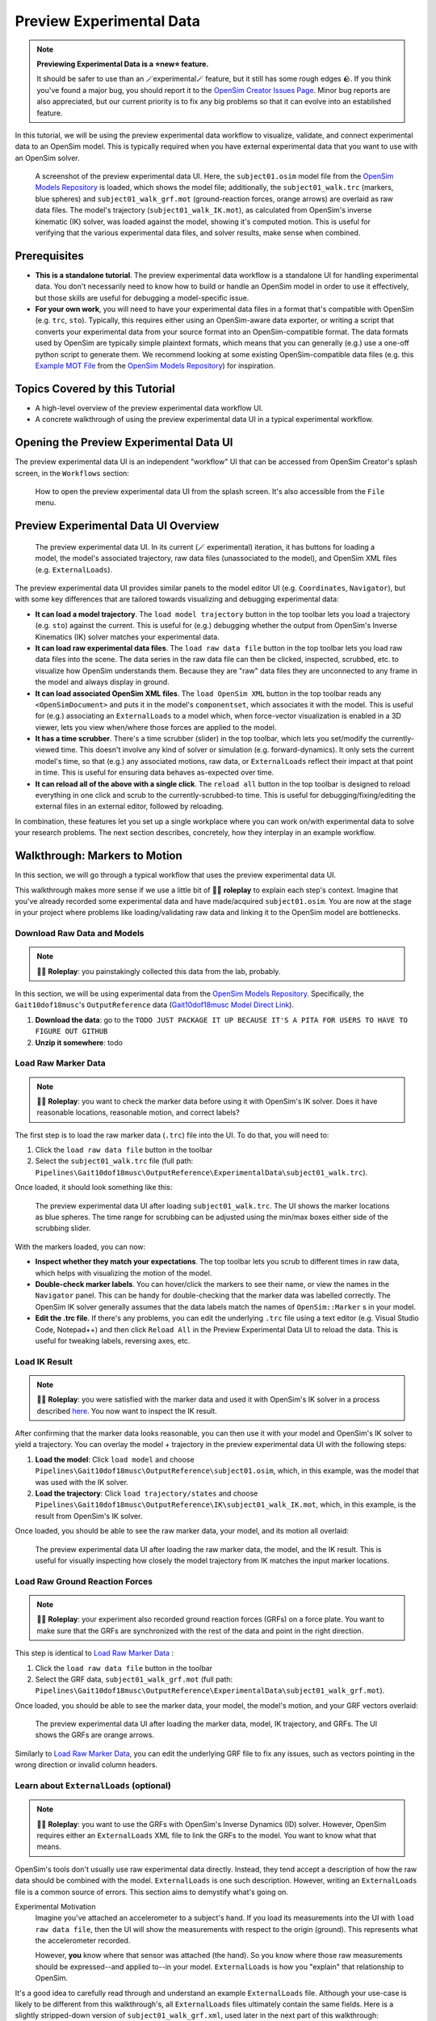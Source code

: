 .. _tut7:


Preview Experimental Data
=========================

.. note::

    **Previewing Experimental Data is a ⭐new⭐ feature.**

    It should be safer to use than an 🪄experimental🪄 feature, but it still
    has some rough edges 🪨. If you think you've found a major bug, you should
    report it to the `OpenSim Creator Issues Page`_. Minor bug reports are also
    appreciated, but our current priority is to fix any big problems so that it
    can evolve into an established feature.

In this tutorial, we will be using the preview experimental data workflow to
visualize, validate, and connect experimental data to an OpenSim model. This
is typically required when you have external experimental data that you want
to use with an OpenSim solver.

.. figure:: _static/tut7_preview-experimental-data-ui.jpeg
    :width: 60%

    A screenshot of the preview experimental data UI. Here, the ``subject01.osim``
    model file from the `OpenSim Models Repository`_ is loaded, which shows
    the model file; additionally, the ``subject01_walk.trc`` (markers, blue spheres) and
    ``subject01_walk_grf.mot`` (ground-reaction forces, orange arrows) are
    overlaid as raw data files. The model's trajectory (``subject01_walk_IK.mot``),
    as calculated from OpenSim's inverse kinematic (IK) solver, was loaded against
    the model, showing it's computed motion. This is useful for verifying that
    the various experimental data files, and solver results, make sense when combined.


Prerequisites
-------------

* **This is a standalone tutorial**. The preview experimental data workflow is
  a standalone UI for handling experimental data. You don't necessarily need
  to know how to build or handle an OpenSim model in order to use it
  effectively, but those skills are useful for debugging a model-specific issue.

* **For your own work**, you will need to have your experimental data files in
  a format that's compatible with OpenSim (e.g. ``trc``, ``sto``). Typically, this
  requires either using an OpenSim-aware data exporter, or writing a script
  that converts your experimental data from your source format into an
  OpenSim-compatible format. The data formats used by OpenSim are typically
  simple plaintext formats, which means that you can generally (e.g.) use a
  one-off python script to generate them. We recommend looking at some existing
  OpenSim-compatible data files (e.g. this `Example MOT File`_
  from the `OpenSim Models Repository`_) for inspiration.


Topics Covered by this Tutorial
-------------------------------

- A high-level overview of the preview experimental data workflow UI.
- A concrete walkthrough of using the preview experimental data UI in
  a typical experimental workflow.


Opening the Preview Experimental Data UI
----------------------------------------

The preview experimental data UI is an independent "workflow" UI that can be
accessed from OpenSim Creator's splash screen, in the ``Workflows`` section:

.. figure:: _static/tut7_preview-experimental-data-from-splash.jpeg
    :width: 60%

    How to open the preview experimental data UI from the splash screen. It's
    also accessible from the ``File`` menu.


Preview Experimental Data UI Overview
-------------------------------------

.. figure:: _static/tut7_preview-experimental-data-ui.jpeg
    :width: 60%

    The preview experimental data UI. In its current (🪄 experimental) iteration,
    it has buttons for loading a model, the model's associated trajectory, raw
    data files (unassociated to the model), and OpenSim XML files (e.g. ``ExternalLoads``).

The preview experimental data UI provides similar panels to the model editor
UI (e.g. ``Coordinates``, ``Navigator``), but with some key differences that
are tailored towards visualizing and debugging experimental data:

- **It can load a model trajectory**. The ``load model trajectory`` button in the top
  toolbar lets you load a trajectory (e.g. ``sto``) against the current. This
  is useful for (e.g.) debugging whether the output from OpenSim's Inverse
  Kinematics (IK) solver matches your experimental data.

- **It can load raw experimental data files**. The ``load raw data file`` button
  in the top toolbar lets you load raw data files into the scene. The data series
  in the raw data file can then be clicked, inspected, scrubbed, etc. to
  visualize how OpenSim understands them. Because they are "raw" data files
  they are unconnected to any frame in the model and always display in ground.

- **It can load associated OpenSim XML files**. The ``load OpenSim XML`` button
  in the top toolbar reads any ``<OpenSimDocument>`` and puts it in the model's
  ``componentset``, which associates it with the model. This is useful for (e.g.)
  associating an ``ExternalLoads`` to a model which, when force-vector visualization
  is enabled in a 3D viewer, lets you view when/where those forces are applied to
  the model.

- **It has a time scrubber**. There's a time scrubber (slider) in the top toolbar,
  which lets you set/modify the currently-viewed time. This doesn't involve any
  kind of solver or simulation (e.g. forward-dynamics). It only sets the current
  model's time, so that (e.g.) any associated motions, raw data, or ``ExternalLoads``
  reflect their impact at that point in time. This is useful for ensuring data
  behaves as-expected over time.

- **It can reload all of the above with a single click**. The ``reload all``
  button in the top toolbar is designed to reload everything in one click and
  scrub to the currently-scrubbed-to time. This is useful for debugging/fixing/editing
  the external files in an external editor, followed by reloading.

In combination, these features let you set up a single workplace where you can
work on/with experimental data to solve your research problems. The next section
describes, concretely, how they interplay in an example workflow.


Walkthrough: Markers to Motion
------------------------------

In this section, we will go through a typical workflow that uses the preview
experimental data UI.

This walkthrough makes more sense if we use a little bit of 🧙‍♂️ **roleplay** to
explain each step's context. Imagine that you've already recorded some experimental
data and have made/acquired ``subject01.osim``. You are now at the stage in your
project where problems like loading/validating raw data and linking it to the
OpenSim model are bottlenecks.


Download Raw Data and Models
^^^^^^^^^^^^^^^^^^^^^^^^^^^^

.. note::

  🧙‍♂️ **Roleplay**: you painstakingly collected this data from the lab, probably.

In this section, we will be using experimental data from the `OpenSim Models Repository`_.
Specifically, the ``Gait10dof18musc``'s ``OutputReference`` data (`Gait10dof18musc Model Direct Link`_).

1. **Download the data**: go to the ``TODO JUST PACKAGE IT UP BECAUSE IT'S A PITA
   FOR USERS TO HAVE TO FIGURE OUT GITHUB``
2. **Unzip it somewhere**: todo


.. _Load Raw Marker Data:

Load Raw Marker Data
^^^^^^^^^^^^^^^^^^^^

.. note::

  🧙‍♂️ **Roleplay**: you want to check the marker data before using it with
  OpenSim's IK solver. Does it have reasonable locations, reasonable motion,
  and correct labels?

The first step is to load the raw marker data (``.trc``) file into the UI. To do
that, you will need to:

1. Click the ``load raw data file`` button in the toolbar
2. Select the ``subject01_walk.trc`` file (full path: ``Pipelines\Gait10dof18musc\OutputReference\ExperimentalData\subject01_walk.trc``).

Once loaded, it should look something like this:

.. figure:: _static/tut7_walkthrough-after-marker-data-loaded.png
    :width: 60%

    The preview experimental data UI after loading ``subject01_walk.trc``. The
    UI shows the marker locations as blue spheres. The time range for scrubbing
    can be adjusted using the min/max boxes either side of the scrubbing slider.

With the markers loaded, you can now:

- **Inspect whether they match your expectations**. The top toolbar lets you scrub
  to different times in raw data, which helps with visualizing the motion of the
  model.
- **Double-check marker labels**. You can hover/click the markers to see their
  name, or view the names in the ``Navigator`` panel. This can be handy for
  double-checking that the marker data was labelled correctly. The OpenSim IK
  solver generally assumes that the data labels match the names of ``OpenSim::Marker`` s
  in your model.
- **Edit the .trc file**. If there's any problems, you can edit the underlying
  ``.trc`` file using a text editor (e.g. Visual Studio Code, Notepad++) and then
  click ``Reload All`` in the Preview Experimental Data UI to reload the data. This
  is useful for tweaking labels, reversing axes, etc.


Load IK Result
^^^^^^^^^^^^^^

.. note::

  🧙‍♂️ **Roleplay**: you were satisfied with the marker data and used it with OpenSim's
  IK solver in a process described `here <https://opensimconfluence.atlassian.net/wiki/spaces/OpenSim/pages/53089741/Tutorial+3+-+Scaling+Inverse+Kinematics+and+Inverse+Dynamics>`_.
  You now want to inspect the IK result.

After confirming that the marker data looks reasonable, you can then use it with
your model and OpenSim's IK solver to yield a trajectory. You can overlay the
model + trajectory in the preview experimental data UI with the following steps:

1. **Load the model**: Click ``load model`` and choose ``Pipelines\Gait10dof18musc\OutputReference\subject01.osim``,
   which, in this example, was the model that was used with the IK solver.

2. **Load the trajectory**: Click ``load trajectory/states`` and choose ``Pipelines\Gait10dof18musc\OutputReference\IK\subject01_walk_IK.mot``,
   which, in this example, is the result from OpenSim's IK solver.

Once loaded, you should be able to see the raw marker data, your model, and its
motion all overlaid:

.. figure:: _static/tut7_walkthrough-after-IK.png
    :width: 60%

    The preview experimental data UI after loading the raw marker data, the model,
    and the IK result. This is useful for visually inspecting how closely the model
    trajectory from IK matches the input marker locations.


Load Raw Ground Reaction Forces
^^^^^^^^^^^^^^^^^^^^^^^^^^^^^^^

.. note::

  🧙‍♂️ **Roleplay**: your experiment also recorded ground reaction forces (GRFs) on
  a force plate. You want to make sure that the GRFs are synchronized with the rest
  of the data and point in the right direction.


This step is identical to `Load Raw Marker Data`_ :

1. Click the ``load raw data file`` button in the toolbar
2. Select the GRF data, ``subject01_walk_grf.mot`` (full path: ``Pipelines\Gait10dof18musc\OutputReference\ExperimentalData\subject01_walk_grf.mot``).

Once loaded, you should be able to see the marker data, your model, the model's motion,
and your GRF vectors overlaid:

.. figure:: _static/tut7_walkthrough-after-grfs-loaded.png
    :width: 60%

    The preview experimental data UI after loading the marker data, model, IK
    trajectory, and GRFs. The UI shows the GRFs are orange arrows.

Similarly to `Load Raw Marker Data`_, you can edit the underlying GRF file to
fix any issues, such as vectors pointing in the wrong direction or invalid
column headers.


Learn about ``ExternalLoads`` (optional)
^^^^^^^^^^^^^^^^^^^^^^^^^^^^^^^^^^^^^^^^

.. note::

  🧙‍♂️ **Roleplay**: you want to use the GRFs with OpenSim's Inverse Dynamics
  (ID) solver. However, OpenSim requires either an ``ExternalLoads`` XML file
  to link the GRFs to the model. You want to know what that means.

OpenSim's tools don't usually use raw experimental data directly. Instead, they
tend accept a description of how the raw data should be combined with the model.
``ExternalLoads`` is one such description. However, writing an ``ExternalLoads`` file
is a common source of errors. This section aims to demystify what's going on.

Experimental Motivation
  Imagine you've attached an accelerometer to a subject's hand. If you
  load its measurements into the UI with ``load raw data file``, then the
  UI will show the measurements with respect to the origin (ground). This
  represents what the accelerometer recorded.

  However, **you** know where that sensor was attached (the hand). So you
  know where those raw measurements should be expressed--and applied to--in
  your model. ``ExternalLoads`` is how you "explain" that relationship to
  OpenSim.

It's a good idea to carefully read through and understand an example ``ExternalLoads``
file. Although your use-case is likely to be different from this walkthrough's,
all ``ExternalLoads`` files ultimately contain the same fields. Here is a
slightly stripped-down version of ``subject01_walk_grf.xml``, used later in
the next part of this walkthrough:

.. code-block:: xml
  :linenos:

  <?xml version="1.0" encoding="UTF-8" ?>
  <OpenSimDocument Version="30000">
    <ExternalLoads name="WalkingGRF">
      <objects>
        <ExternalForce name="left">
          <!--Flag indicating whether the force is disabled or not. Disabled means that the force is not active in subsequent dynamics realizations.-->
          <isDisabled>false</isDisabled>
          <!--Name of the body the force is applied to.-->
          <applied_to_body>calcn_l</applied_to_body>
          <!--Name of the body the force is expressed in (default is ground).-->
          <force_expressed_in_body>ground</force_expressed_in_body>
          <!--Name of the body the point is expressed in (default is ground).-->
          <point_expressed_in_body>ground</point_expressed_in_body>
          <!--Identifier (string) to locate the force to be applied in the data source.-->
          <force_identifier>1_ground_force_v</force_identifier>
          <!--Identifier (string) to locate the point to be applied in the data source.-->
          <point_identifier>1_ground_force_p</point_identifier>
          <!--Identifier (string) to locate the torque to be applied in the data source.-->
          <torque_identifier>1_ground_torque_</torque_identifier>
          <!--Name of the data source (Storage) that will supply the force data.-->
          <data_source_name>Unassigned</data_source_name>
        </ExternalForce>

        <!-- further <ExternalForce> blocks can be added here-->

      </objects>
      <groups />
      <!--Storage file (.sto) containing (3) components of force and/or torque and point of application.Note: this file overrides the data source specified by the individual external forces if specified.-->
      <datafile>subject01_walk_grf.mot</datafile>
    </ExternalLoads>
  </OpenSimDocument>

The comments (``<!-- comment -->``) explain the role of each field. The most
common problems that tend to be encountered are:

1. The ``datafile`` is incorrect. It should name the associated raw data file.
   Paths are relative to where the ``ExternalLoads`` file is saved.

2. The ``_identifier`` fields don't match the headers in ``datafile``. Internally,
   OpenSim uses the ``_identifier`` s in a prefix search through ``datafile``'s
   columns. For example, if you specify ``point_identifier`` as ``my_force_p``
   then OpenSim is going to search ``datafile`` for 3 adjacent columns named
   ``my_force_px``, ``my_force_py``, ``my_force_pz``.

3. The data is in the wrong coordinate system (left-handed, rather than
   right-handed), or the wrong units. This is visualized via the preview
   experimental data UI, which tries to draw the resulting force vectors
   on the model (explained later). You may need to use external software/scripts
   to make your data suitable for use in an ``ExternalLoads``.

The key takeaways from this (optional) explanation section are to understand
what ``ExternalLoads`` does and how to modify it for your purposes. If it still
seems unclear, we suggest going through the ``Pipelines/`` section of the `OpenSim Models Repository`_
and looking at how previous researchers wrote the files.


Associate an ``ExternalLoads`` to the Model
^^^^^^^^^^^^^^^^^^^^^^^^^^^^^^^^^^^^^^^^^^^

.. note::

  🧙‍♂️ **Roleplay**: you've written an ``ExternalLoads`` file for your GRFs and
  now you want to verify that it's correct before (e.g.) using it with OpenSim's
  Inverse Dynamics (ID) solver.

An ``ExternalLoads`` XML file can be associated to a model that's loaded in the
preview experimental data UI. Concretely, with the example data, you can do
that with the following steps:

1. **Load the ExternalLoads' XML**: Click ``load OpenSim XML`` in the toolbar
   and open ``subject01_walk_grf.xml`` (full path: ``Pipelines\Gait10dof18musc\OutputReference\ExperimentalData\subject01_walk_grf.xml``).
2. **Enable 3D Body / Point Force Visualization**: In the top-left of any 3D
   viewer panel, there's a grid icon for toggling visual aids. Enabling either
   ``Forces on Bodies``, ``Torques on Bodies``, or ``Point Forces`` should draw
   the ``ExternalForce``'s force vectors.

Once loaded, you should be able to see the marker data, your model, the model's
motion, your raw GRF vectors, and the ``ExternalForces`` from the ``ExternalLoads``
file overlaid:

.. figure:: _static/tut7_walkthrough-after-externalloads-loaded.png
    :width: 60%

    The preview experimental data UI after loading the marker data, model, IK
    trajectory, raw GRFs, and ``ExternalLoads``. Dark-orange arrows are raw GRF
    measurements, light-yellow arrows are the forces applied via the ``ExternalLoads``. Here, three 3D viewer panels
    were opened with different visual aids\: *Left*: muscles, body forces, and
    point forces. *Top-Right*\: body forces. *Bottom-Right*\: point forces.

    Because the point forces are well-aligned with the raw GRF data, it's likely
    that the ``ExternalLoads`` file applies the forces in the correct coordinate
    system. Visualizing the body force vectors shows which bodies are ultimately
    receiving the forces.

A key benefit of the preview experimental data UI is that the raw data files,
model, and trajectory can be loaded separately into a single 3D scene on a
single timeline, which makes debugging synchronization and spatial issues easier.
Another benefit is that the UI keeps track of which files were opened, so that
the ``Reload All`` button is capable of reloading everything from scratch. This
means that you can (e.g.) edit the ``ExternalLoads`` file in an external editor
followed by reloading the scene in the UI in order to fix any data issues.


Summary
-------

In this tutorial, we covered (typical use-cases of) the preview experimental data
UI. This is useful when trying to connect experimental data to OpenSim models. We
hope to add more functionality to the UI over time.

----

More generally, this tutorial also outlines a general philosophy for handling
experimental data. This is because it's challenging. The general philosophies
we are trying to encourage are:

- **Work Incrementally**: handle each data file, or configuration file,
  one-at-a-time. Handle any errors as you go along. Otherwise, debugging
  will be much more complicated.

- **Don't Fly Blind**: always aim to have some kind of visual feedback when
  going through each step. Confirm that the something's there *and* that it
  looks reasonable.

- **Be Deliberate**: Don't just (e.g.) copy and paste an ``ExternalLoads`` file
  from the internet, or use a wizard, because it's required by a solver in the
  OpenSim GUI. Figure out *why* it's necessary and *what* it's doing. Read
  through the file - they don't bite, much 🧛‍♀️.

If you follow those steps, we believe you'll find it easier to integrate
experimental data with OpenSim models. 


(Optional) Extra Exercises
--------------------------

- **Play with previous models that have experimental data**. The `OpenSim Models Repository`_ contains
  a collection of OpenSim models and examples of how those models were used with
  experimental data (in ``Pipelines/``). It's an excellent source for seeing how
  previous researchers have combined OpenSim with experimental data to do something
  useful. One of the pipelines from that repository ``Gait10dof18musc`` was used
  to write the walkthrough section of this tutorial. `SimTK.org`_ is also a good
  source for published OpenSim models.

.. _OpenSim Creator Issues Page: https://github.com/ComputationalBiomechanicsLab/opensim-creator/issues
.. _OpenSim Models Repository: https://github.com/opensim-org/opensim-models
.. _Gait10dof18musc Model Direct Link: https://github.com/opensim-org/opensim-models/tree/c62c24b0da1f89178335cf10f646a39c90d15580/Pipelines/Gait10dof18musc/OutputReference
.. _Example MOT File: https://github.com/opensim-org/opensim-models/blob/master/Pipelines/Gait10dof18musc/ExperimentalData/subject01_walk_grf.mot
.. _SimTK.org: https://simtk.org/
.. _OpenSim IK Tutorial: https://opensimconfluence.atlassian.net/wiki/spaces/OpenSim/pages/53089741/Tutorial+3+-+Scaling+Inverse+Kinematics+and+Inverse+Dynamics
